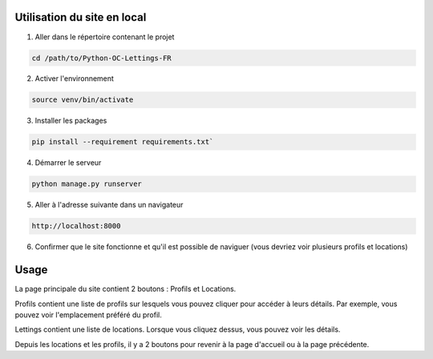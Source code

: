 .. _utilisation:

=============================
Utilisation du site en local
=============================

1. Aller dans le répertoire contenant le projet

.. code-block:: console

   cd /path/to/Python-OC-Lettings-FR

2. Activer l'environnement

.. code-block:: console

   source venv/bin/activate

3. Installer les packages

.. code-block:: console

   pip install --requirement requirements.txt`

4. Démarrer le serveur

.. code-block:: console

   python manage.py runserver

5. Aller à l'adresse suivante dans un navigateur

.. code-block:: console
   
   http://localhost:8000

6. Confirmer que le site fonctionne et qu'il est possible de naviguer (vous devriez voir plusieurs profils et locations)

.. _usage:
======
Usage
======

La page principale du site contient 2 boutons : Profils et Locations.

Profils contient une liste de profils sur lesquels vous pouvez cliquer
pour accéder à leurs détails. Par exemple, vous pouvez voir l'emplacement
préféré du profil.

Lettings contient une liste de locations. Lorsque vous cliquez dessus,
vous pouvez voir les détails.

Depuis les locations et les profils, il y a 2 boutons pour revenir à la page 
d'accueil ou à la page précédente.

